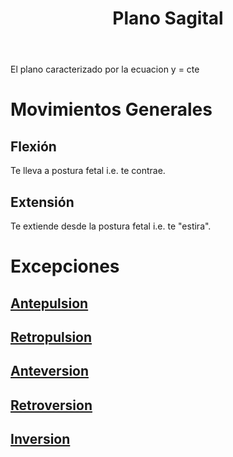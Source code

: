:PROPERTIES:
:ID:       27bd2aba-779e-4ea1-8f10-ab3eb1a86040
:END:
#+title: Plano Sagital
El plano caracterizado por la ecuacion y = cte

* Movimientos Generales
** Flexión
:PROPERTIES:
:ID:       62ca8d4a-d747-466b-971f-988bc3ce5693
:END:
Te lleva a postura fetal i.e. te contrae.
** Extensión
:PROPERTIES:
:ID:       fea48c0a-0de5-4592-b8d0-c06482e630e4
:END:
Te extiende desde la postura fetal i.e. te "estira".

* Excepciones
** [[id:844d1f8d-8162-4326-8719-e5706c4666b3][Antepulsion]]
** [[id:474a9210-7758-43df-b426-9adc078dc982][Retropulsion]]
** [[id:a563ee2c-3ea1-48e5-ac54-af0bb1bb010e][Anteversion]]
** [[id:249fc0e7-af88-486c-b080-e0641842f71a][Retroversion]]
** [[id:46ca23e8-a214-4c76-b6f6-06f9b20bc45a][Inversion]]
